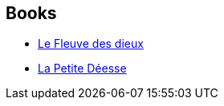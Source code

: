 :jbake-type: post
:jbake-status: published
:jbake-title: India 2047
:jbake-tags: serie
:jbake-date: 2014-03-25
:jbake-depth: ../../
:jbake-uri: goodreads/series/India_2047.adoc
:jbake-source: https://www.goodreads.com/series/83985
:jbake-style: goodreads goodreads-serie no-index

## Books
* link:../books/9782070453610.html[Le Fleuve des dieux]
* link:../books/9782070467709.html[La Petite Déesse]
